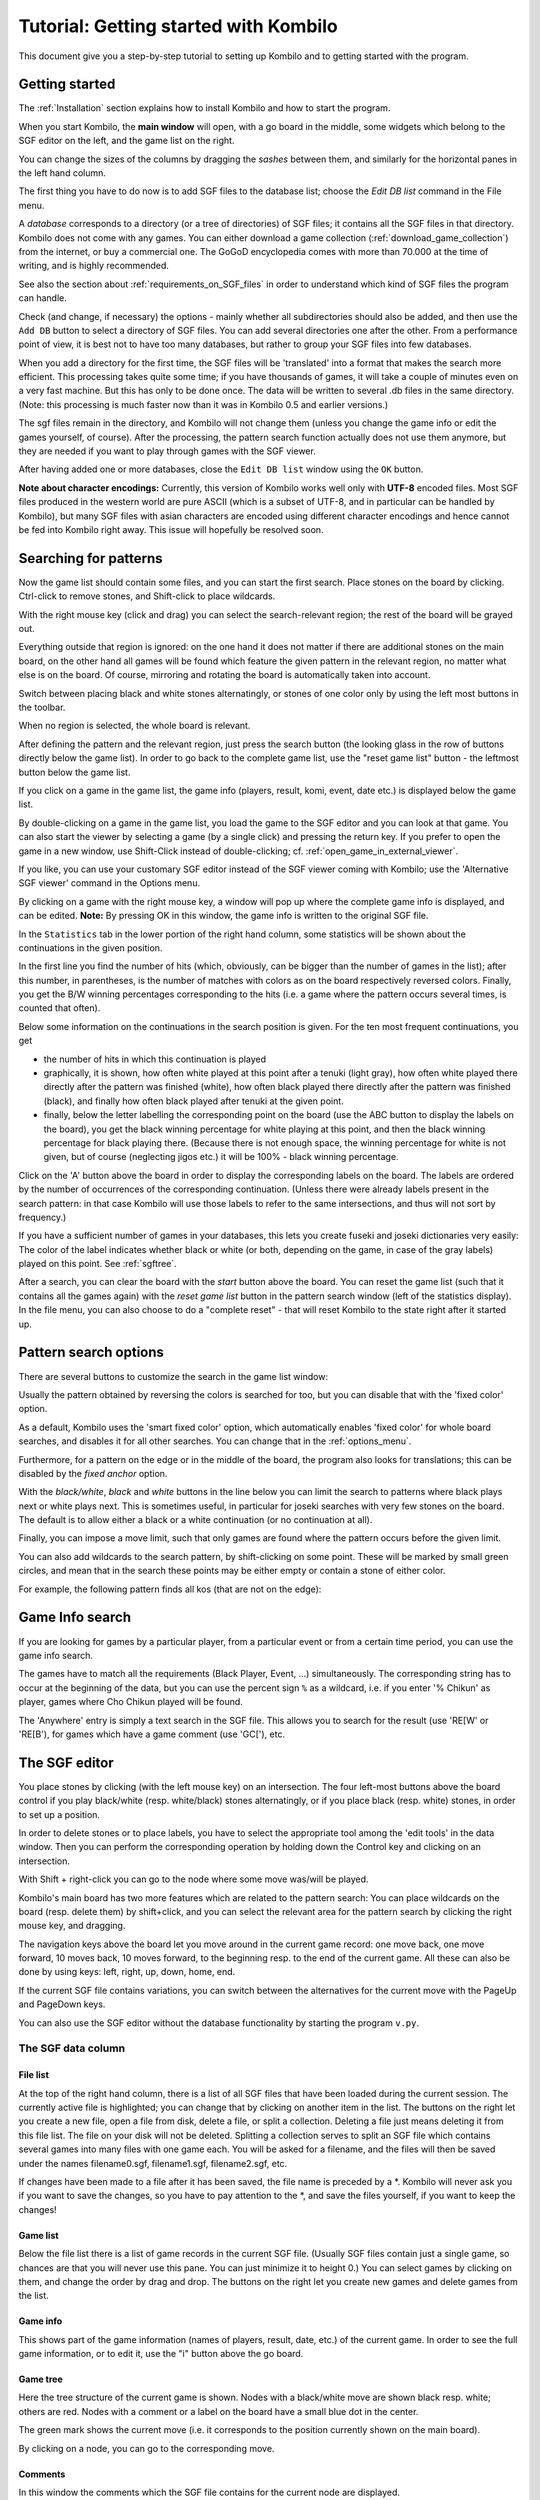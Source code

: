 ======================================
Tutorial: Getting started with Kombilo
======================================

This document give you a step-by-step tutorial to setting up Kombilo and to
getting started with the program.


Getting started
===============

The :ref:`Installation` section explains how to install Kombilo and how to start
the program.

When you start Kombilo, the **main window** will open, with a go board in
the middle, some widgets which belong to the SGF editor on the left, and
the game list on the right.

.. image:: images/mainwindow_new.jpg

You can change the sizes of the columns by dragging the *sashes* between
them, and similarly for the horizontal panes in the left hand column.

The first thing you have to do now is to add SGF files to the 
database list; choose the *Edit DB list* command in the File menu.

A *database* corresponds to a directory (or a tree of directories) of SGF
files; it contains all the SGF files in that directory. Kombilo does not
come with any games. You can either download a game collection
(:ref:`download_game_collection`) from the internet, or buy a commercial
one. The GoGoD encyclopedia comes with more than 70.000 at the time of
writing, and is highly recommended.

See also the section about :ref:`requirements_on_SGF_files`
in order to understand which kind of SGF files the program can handle. 

.. image:: images/editdblist.jpg
  :align: right

Check (and change, if necessary) the options - mainly whether all
subdirectories should also be added, and then use the ``Add DB`` button to
select a directory of SGF files. You can add several directories one after
the other. From a performance point of view, it is best not to have too
many databases, but rather to group your SGF files into few databases.

When you add a directory for the first time, the SGF files will be
'translated' into a format that makes the search more efficient.  This
processing takes quite some time; if you have thousands of games, it will
take a couple of minutes even on a very fast machine.  But this has only to
be done once. The data will be written to several .db files in the same
directory. (Note: this processing is much faster now than it was in Kombilo
0.5 and earlier versions.)


The sgf files remain in the directory, and Kombilo will not change them
(unless you change the game info or edit the games yourself, of course).
After the processing, the pattern search function actually does not use
them anymore, but they are needed if you want to play through games with
the SGF viewer.

After having added one or more databases, close the ``Edit DB list`` window
using the ``OK`` button.


**Note about character encodings:** Currently, this version of Kombilo
works well only with **UTF-8** encoded files. Most SGF files produced in
the western world are pure ASCII (which is a subset of UTF-8, and in
particular can be handled by Kombilo), but many SGF files with asian
characters are encoded using different character encodings and hence cannot
be fed into Kombilo right away. This issue will hopefully be resolved soon.



Searching for patterns
======================


Now the game list should contain some files, and you can start the first
search.  Place stones on the board by clicking. Ctrl-click to remove
stones, and Shift-click to place wildcards.

With the right mouse key (click and drag) you can select the
search-relevant region; the rest of the board will be grayed out.

Everything outside that region is ignored: on the one hand it does not
matter if there are additional stones on the main board, on the other hand
all games will be found which feature the given pattern in the relevant
region, no matter what else is on the board.  Of course, mirroring and
rotating the board is automatically taken into account.

.. image:: images/expl_color.jpg
  :align: left

Switch between placing black and white stones alternatingly, or stones of
one color only by using the left most buttons in the toolbar.

When no region is selected, the whole board is relevant.

After defining the pattern and the relevant region, just press the search
button (the looking glass in the row of buttons directly below the game
list).  In order to go back to the complete game
list, use the "reset game list" button - the leftmost button below the game
list.

If you click on a game in the game list, the game info (players, result, komi,
event, date etc.) is displayed below the game list.

.. image:: images/results.jpg

By double-clicking on a game in the game list, you load the game to the SGF
editor and you can look at that game. You can also start the viewer by
selecting a game (by a single click) and pressing the return key.  If you
prefer to open the game in a new window, use Shift-Click instead of
double-clicking; cf. :ref:`open_game_in_external_viewer`.

If you like, you can use your customary SGF editor instead of the SGF
viewer coming with Kombilo; use the 'Alternative SGF viewer' command in the
Options menu. 

By clicking on a game with the right mouse key, a window will pop up where
the complete game info is displayed, and can be edited. **Note:** By
pressing OK in this window, the game info is written to the original SGF
file.

In the ``Statistics`` tab in the lower portion of the right hand column,
some statistics will be shown about the continuations in the given
position.

In the first line you find the number of hits (which, obviously,
can be bigger than the number of games in the list); after this number,
in parentheses, is the number of matches with colors as on the board 
respectively reversed colors. Finally, you get the B/W winning 
percentages corresponding to the hits (i.e. a game where the pattern
occurs several times, is counted that often).

Below some information on the continuations in the search position
is given. For the ten most frequent continuations, you get

* the number of hits in which this continuation is played

* graphically, it is shown, how often white played at this point
  after a tenuki (light gray), how often white played there directly
  after the pattern was finished (white), how often black 
  played there directly after the pattern was finished (black),
  and finally how often black played after tenuki at the given point.

* finally, below the letter labelling the corresponding point on the board
  (use the ABC button to display the labels on the board), you get
  the black winning percentage for white playing at this point,
  and then the black winning percentage for black playing there.
  (Because there is not enough space, the winning percentage for white is
  not given, but of course (neglecting jigos etc.) it will be 
  100% - black winning percentage.

.. image:: images/statistics.jpg


Click on the 'A' button above the board in order to display the
corresponding labels on the board. The labels are ordered by the number of
occurrences of the corresponding continuation. (Unless there were already
labels present in the search pattern: in that case Kombilo will use those
labels to refer to the same intersections, and thus will not sort by
frequency.)

If you have a sufficient number of games in your databases, this lets you
create fuseki and joseki dictionaries very easily: The color of the label
indicates whether black or white (or both, depending on the game, in case
of the gray labels) played on this point. See :ref:`sgftree`.

After a search, you can clear the board with the *start* button above the board.
You can reset the game list (such that it contains all the games again) with the
*reset game list* button in the pattern search window (left of the statistics 
display). In the file menu, you can also choose to do a "complete reset" - that will
reset Kombilo to the state right after it started up.


Pattern search options
======================

There are several buttons to customize the search in the game list
window: 

.. image:: images/searchoptions.jpg

Usually the pattern obtained by reversing the colors is 
searched for too, but you can disable that with the 'fixed color'
option.

As a default, Kombilo uses the 'smart fixed color' option,
which automatically enables 'fixed color' for whole board
searches, and disables it for all other searches. You can change
that in the :ref:`options_menu`.

Furthermore, for a pattern on the edge or in the middle of the board,
the program also looks for translations; this can be disabled
by the *fixed anchor* option.

With the *black/white*, *black* and *white* buttons in the line below 
you can limit the search to patterns where black plays next or
white plays next. This is sometimes useful, in particular for joseki
searches with very few stones on the board. The default is to allow either
a black or a white continuation (or no continuation at all).

Finally, you can impose a move limit, such that only games
are found where the pattern occurs before the given limit.

You can also add wildcards to the search pattern, by shift-clicking on 
some point. These will be marked by small green circles, and mean that
in the search these points may be either empty or contain a stone of
either color.

For example, the following pattern finds all kos (that are not on the edge):

.. image:: images/search_patt_ko.jpg


Game Info search
================

If you are looking for games by a particular player, from a particular
event or from a certain time period, you can use the 
game info search.

.. image:: images/isearch.jpg

The games have to match all the requirements (Black Player, Event, ...)
simultaneously. The corresponding string has to occur at the beginning of
the data, but you can use the percent sign ``%`` as a wildcard, i.e. if you
enter '% Chikun' as player, games where Cho Chikun played will be found.

The 'Anywhere' entry is simply a text search in the SGF file. This allows
you to search for the result (use 'RE[W' or 'RE[B'), for games which
have a game comment (use 'GC['), etc.


The SGF editor
==============

You place stones by clicking (with the left mouse key) on an
intersection. The four left-most buttons above the board control if you
play black/white (resp. white/black) stones alternatingly, or if you place
black (resp. white) stones, in order to set up a position.

In order to delete stones or to place labels, you have to select the
appropriate tool among the 'edit tools' in the data window. Then you can
perform the corresponding operation by holding down the Control key and
clicking on an intersection.

With Shift + right-click you can go to the node where some move was/will 
be played.

Kombilo's main board has two more features which are related to the pattern
search: You can place wildcards on the board (resp. delete them) by
shift+click, and you can select the relevant area for the pattern search by
clicking the right mouse key, and dragging.

.. image:: images/boardbuttons.jpg
  :align: right

The navigation keys above the board let you move around in the current game
record: one move back, one move forward, 10 moves back, 10 moves forward,
to the beginning resp. to the end of the current game. All these can also
be done by using keys: left, right, up, down, home, end.

If the current SGF file contains variations, you can switch between the
alternatives for the current move with the PageUp and PageDown keys.

You can also use the SGF editor without the database functionality by
starting the program ``v.py``.


The SGF data column
-------------------


File list
^^^^^^^^^

.. image:: images/gamelist.jpg
  :align: right

At the top of the right hand column, there is a list of all SGF files that
have been loaded during the current session. The currently active file is
highlighted; you can change that by clicking on another item in the list.
The buttons on the right let you create a new file, open a file from disk,
delete a file, or split a collection. Deleting a file just means deleting
it from this file list. The file on your disk will not be deleted.
Splitting a collection serves to split an SGF file which contains several
games into many files with one game each. You will be asked for a filename,
and the files will then be saved under the names filename0.sgf,
filename1.sgf, filename2.sgf, etc.

If changes have been made to a file after it has been saved, the file name
is preceded by a \*. Kombilo will never ask you if you want to save the
changes, so you have to pay attention to the \*, and save the files
yourself, if you want to keep the changes!

Game list
^^^^^^^^^

Below the file list there is a list of game records in the current SGF
file. (Usually SGF files contain just a single game, so chances are that
you will never use this pane. You can just minimize it to height 0.) You
can select games by clicking on them, and change the order by drag and
drop.  The buttons on the right let you create new games and delete games
from the list.

Game info
^^^^^^^^^

This shows part of the game information (names of players, result, date,
etc.) of the current game. In order to see the full game information, or to
edit it, use the "i" button above the go board.

Game tree
^^^^^^^^^
.. image:: images/gametree.jpg

Here the tree structure of the current game is shown. Nodes with a
black/white move are shown black resp. white; others are red. Nodes with a
comment or a label on the board have a small blue dot in the center.

The green mark shows the current move (i.e. it corresponds to the position
currently shown on the main board).

By clicking on a node, you can go to the corresponding move.


Comments
^^^^^^^^

In this window the comments which the SGF file contains for the current node are
displayed.

Kombilo: Search history
^^^^^^^^^^^^^^^^^^^^^^^

This frame contains a list of previous search patterns. 
Click on one of the small boards to go back to the corresponding pattern
search (i.e. the pattern and the game list are restored to what they have
been right after the search).

.. image:: images/searchhistory.jpg

A right-click on one of the board brings up a small menu, which lets you
delete that entry, put the entry on hold resp. release it.




The game list column
====================

At the top, the game list window shows the number of games currently in the
list, and the B/W winning percentages (the two numbers will often not
add up to 100% since there might be Jigo's, unfinished games etc.)

Right below the list, there is a frame where (part of) the game information
for the currently selected game in the list is shown (just click on a game
to select it).

At the bottom, there is a "notebook" with one sheet each for the pattern
search statistics, the pattern search options, the game info search, the
date profile, tags and for messages.

Right above the notebook, there is a toolbar with several buttons and
switches.

.. image:: images/backreset.jpg


The 'home' button resets the game list, so that it includes all the games
in the database again. The 'search' button starts a pattern search. The
'back' button jumps back to the previous search: the position on the board
is restored as well as the game list. (Previous search patterns are also
shown on small boards in the "History" frame of the data window.)

With the button depicting a labeled white stone, you can display the labels
showing the continuations in the current search pattern (resp. remove them
again). 

The button depicting a mouse toggles the *1-click mode*.  If this mode is
active, every click on the board triggers a search. That can be quite
practical in order to play through joseki sequences, say.

If this mode is inactive, single clicks will just place a stone on the
board. In this case, you can place a stone and start a search at the same
time by double-clicking.

Check the *fixed color* checkbox to disable searching for patterns where
black/white are exchanged. Use the *Next* option to specify that either
player, black or white should move next in the selected area.

In the game info search window, you see entry fields for the search
criteria: white/black player, player, event, etc.  If you select the
'Referenced' option, only games with a reference to a commentary will be
shown.

The "clear" button clears all entries; the back and forward buttons restore
the entries from previous searches. Unlike the back button for pattern
searches, they do not change the game list. Last but not least, there is
the button to start a search; you can also start the search by pressing
Enter in one of the entry fields.

The **Go to: field** makes it easy to find specific games in the game list
quickly.  The 'Go to' entry always works with respect to the current sort
criterion.  Let's assume that you sorted the database by date. Then
entering something in the 'Go to' field will jump to the closest game in
the game list the date of which starts with what you entered. 

Date profile of the database
----------------------------

.. image:: images/dateprofile.jpg

The *Date profile* tab shows you how the games which are currently in the
game list are distributed over time. The height of each bar shows the
proportion of games in the current game list with respect to all games in
the database in the same time period. Say you do a pattern search, and then
select the *date profile* tab. If one bar is twice as high as another one,
then this means that in the first time period the pattern was played twice
as much as in the second one. The height of the bars does not contain
information about the absolute number of games in the current game list.
However, these numbers are printed above the bars (number of games in
current list/number of games in whole database).

Computing the date profile is pretty slow (much slower than a pattern
search), so you should keep this tab open only as long as you are really
interested in the results.


Tags
----

You can tag games in order to find them more easily and to carry through
more complicated searches.

.. image:: images/tags.jpg

The *Tags* tab lists all existing tags. The following ones are built into
Kombilo and are set (semi-)automatically:

* Handicap game; set automatically for all handicap games.

* Professional (a game where at least one professional player plays). You
  can choose during processing whether and in which way Kombilo should set
  this tag.

* Reference to commentary available; set automatically for all games for
  which a reference to a game comment in the literature is available. You
  can configure which books/journals should be considered here by editing
  the file ``kombilo.cfg`` accordingly.

* Seen: set automatically for all games which you opened in the SGF viewer.

If you select a game in the game list, the tags which it carries are
highlighted in the tag list. On the other hand, you can specify how tagged
games should be marked in the game list (text color/background color).


Tag search
^^^^^^^^^^

The tags in the tag list have an *abbreviation* which is written in square
brackets on the left hand side of the entry. You can search for tags using
these abbreviations, and combining them using the logical operators
``and``, ``or``, ``not``, and parentheses. So for example:

* **H** searches for all handicap games.

* **S and C** searches for all games you have previously opened, and for
  which a reference to a commentary is available.

* **A and B and not C** searches for all games which carry the tags A and
  B, but not the tag C (assuming that you created these tags before; see
  below).

Just enter the search expression into the entry field below the tag list
and press enter, or click the looking glass button right of this field.


Creating new tags/deleting tags
^^^^^^^^^^^^^^^^^^^^^^^^^^^^^^^

To create a new tag, add its abbreviation (which must not yet be taken)
followed by a space and the description of the tag, like this::

  N My new tag

and click the button showing a plus sign.

To delete a tag from the tag list (and hence to remove it from all games),
enter its abbreviation and click the button showing a minus sign.


Setting/removing tags on games
^^^^^^^^^^^^^^^^^^^^^^^^^^^^^^

.. image:: images/tag_buttons.jpg
  :align: right


To specify the tags of a **single game**, select the game in the game list.
The tags which it currently carries are highlighted. You can now
select/deselect tags in the tag list by clicking them (use Control-click to
select multiple entries). To set the chosen combination of tags on the
selected games, click the second button from the left in the tags toolbar.

To add a tag to **all games currently in game list**, enter its
abbreviation into the text entry field, and click the third button from the
left. To remove a tag from all games currently in the game list, enter its
abbreviation into the text entry field and click the fourth button from the
left (depicting a broom).

For instance, you could create a tag ``A Large Avalanche Joseki``, do a
pattern search for the large avalanche joseki, and tag all games in the
resulting game list with the tag ``A``. The you can easily search for all
these games, also in combination with other tags, and you can search for
all games where the large avalanche does not occur, by searching for ``not
A`` - and again, this can be combined with searching for other tags.



Analyzing a game
================

If you want to analyze a game of your own, just load it into the main board
with the 'Open' command in the file menu (or use the 'Open' button next to
the file list in the data window). Use the navigation buttons to navigate
through the file, and search for patterns appearing in your game: for the
first few moves you may want to do a whole board search, in order to see up
to which point the fuseki you played also occurs in professional games, and
afterwards you have to select an appropriate relevant region.

You can also load a fuseki or joseki dictionary For example, Kombilo works
quite well with Kogo's joseki dictionary.  To navigate all the variations,
you should enable the 'Show next move' option.



Guess next move mode
====================

.. image:: images/guesswrong.jpg
  :align: right

One fun way to study go is to replay professional games by guessing the
next move. If you click on the corresponding button in the SGF edit toolbar
in the data window, you enter Kombilo's guess mode. That means that clicks
on the board will be interpreted as guesses - if it coincides with the next
move in the current SGF file, that move is played; otherwise no stone is
placed on the board.

When you switch to the 'guess next move' mode, a small frame appears next
to the game tree, which gives you some feedback on your guesses. If your
guess is right, it displays a green square (and the move is played on the 
board).

.. image:: images/guessright.jpg
  :align: left

If the guess is wrong, it displays a red rectangle; the rectangle is
roughly centered at the position of the next move, and the closer your
guess was, the smaller is that rectangle. Furthermore the number of correct
guesses and the number of all guesses, as well as the success percentage
are given.

Of course, if you just can't find the next move, you can always use the
'Next move' button above the board.




Further notes
=============

Using Kombilo with non-latin (Unicode) characters
-------------------------------------------------

Kombilo works out of the box with UTF-8 encoded SGF files, but currently
not with other encodings.


Command line arguments
----------------------

You can give file names of SGF files as command line arguments, and Kombilo
will open these files upon startup. The file names should be given with the
complete path. If blanks occur in the path or in the file name, it has to be
put inside quotation marks.


How can I reset the correct/wrong counter in the "guess next move" mode?
------------------------------------------------------------------------

Currently, you can only reset the counter by quitting and reentering the
"guess next move" mode.


